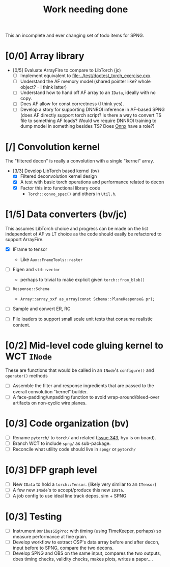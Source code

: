 #+title: Work needing done

This an incomplete and ever changing set of todo items for SPNG.

* [0/0] Array library 

- [0/5] Evaluate ArrayFire to compare to LibTorch (jc)
  - [ ] Implement equivalent to [[file:../test/doctest_torch_exercise.cxx]] 
  - [ ] Understand the AF memory model (shared pointer like?  whole object? - I think latter)
  - [ ] Understand how to hand off AF array to an ~IData~, ideally with no copy.
  - [ ] Does AF allow for const correctness (I think yes).
  - [ ] Develop a story for supporting DNNROI inference in AF-based SPNG (does AF directly support torch script?  Is there a way to convert TS file to something AF loads?  Would we require DNNROI training to dump model in something besides TS? Does [[https://onnx.ai/][Onnx]] have a role?)

* [/] Convolution kernel

The "filtered decon" is really a convolution with a single "kernel" array.

- [3/3] Develop LibTorch based kernel (bv)
  - [X] Filtered deconvolution kernel design
  - [X] A test with basic torch operations and performance related to decon
  - [X] Factor this into functional library code
    - ~Torch::convo_spec()~ and others in ~Util.h~.

* [1/5] Data converters (bv/jc)

This assumes LibTorch choice and progress can be made on the list independent of AF vs LT choice as the code should easily be refactored to support ArrayFire.

  - [X] IFrame to tensor
    - Like ~Aux::FrameTools::raster~ 

  - [ ] Eigen and ~std::vector~
    - perhaps to trivial to make explicit given ~torch::from_blob()~

  - [ ] ~Response::Schema~

    - ~Array::array_xxf as_array(const Schema::PlaneResponse& pr);~

  - [ ] Sample and convert ER, RC

  - [ ] File loaders to support small scale unit tests that consume realistic content.

* [0/2] Mid-level code gluing kernel to WCT ~INode~

  These are functions that would be called in an ~INode~'s ~configure()~ and ~operator()~ methods

  - [ ] Assemble the filter and response ingredients that are passed to the overall convolution "kernel" builder.
  - [ ] A face-padding/unpadding function to avoid wrap-around/bleed-over artifacts on non-cyclic wire planes.

* [0/3] Code organization (bv)
  - [ ] Rename ~pytorch/~ to ~torch/~ and related ([[https://github.com/WireCell/wire-cell-toolkit/issues/343][Issue 343]], hyu is on board).
  - [ ] Branch WCT to include ~spng/~ as sub-package.
  - [ ] Reconcile what utility code should live in ~spng/~ or ~pytorch/~

* [0/3] DFP graph level
  - [ ] New ~IData~ to hold a ~torch::Tensor~. (likely very similar to an ~ITensor~)
  - [ ] A few new ~INode~'s to accept/produce this new ~IData~.
  - [ ] A job config to use ideal line track depos, sim + SPNG

* [0/3] Testing 
  - [ ] Instrument ~OmnibusSigProc~ with timing (using TimeKeeper, perhaps) so measure performance at fine grain.
  - [ ] Develop workflow to extract OSP's data array before and after decon, input before to SPNG, compare the two decons.
  - [ ] Develop SPNG and OBS on the same input, compares the two outputs, does timing checks, validity checks, makes plots, writes a paper....



